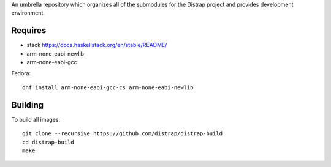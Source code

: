 An umbrella repository which organizes all of the submodules
for the Distrap project and provides development environment.


Requires
--------

- stack https://docs.haskellstack.org/en/stable/README/
- arm-none-eabi-newlib
- arm-none-eabi-gcc

Fedora::

  dnf install arm-none-eabi-gcc-cs arm-none-eabi-newlib

Building
--------

To build all images::

        git clone --recursive https://github.com/distrap/distrap-build
        cd distrap-build
        make
